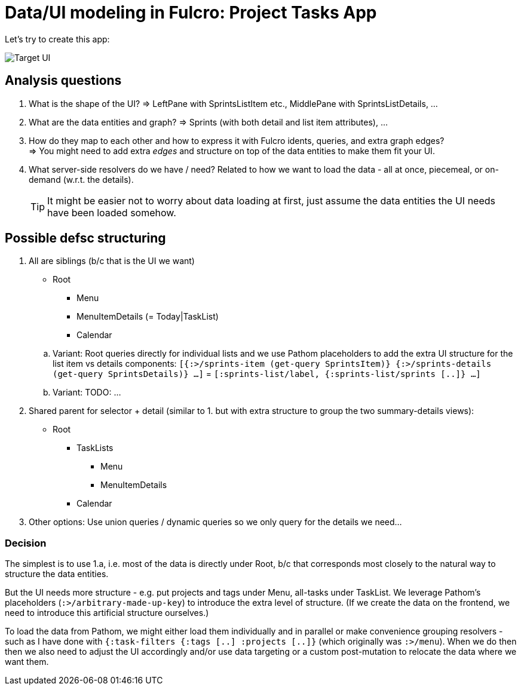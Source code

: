 # Data/UI modeling in Fulcro: Project Tasks App

Let's try to create this app:

image::./TodoAppInspiration.png[Target UI]

## Analysis questions

1. What is the shape of the UI? => LeftPane with SprintsListItem etc., MiddlePane with SprintsListDetails, ...
2. What are the data entities and graph? => Sprints (with both detail and list item attributes), ...
3. How do they map to each other and how to express it with Fulcro idents, queries, and extra graph edges? +
   => You might need to add extra _edges_ and structure on top of the data entities to make them fit your UI.
4. What server-side resolvers do we have / need? Related to how we want to load the data - all at once, piecemeal, or on-demand (w.r.t. the details).
+
TIP: It might be easier not to worry about data loading at first, just assume the data entities the UI needs have been loaded somehow.

## Possible defsc structuring

1. All are siblings (b/c that is the UI we want)
+
--
   * Root
   ** Menu
   ** MenuItemDetails (= Today|TaskList)
   ** Calendar
--
+
.. Variant: Root queries directly for individual lists and we use Pathom placeholders to add the extra UI structure for the list item vs details components:
   `[{:>/sprints-item (get-query SprintsItem)} {:>/sprints-details (get-query SprintsDetails)} ...]` = `[:sprints-list/label, {:sprints-list/sprints [..]}  ...]`
.. Variant: TODO: ...
2. Shared parent for selector + detail (similar to 1. but with extra structure to group the two summary-details views):
   * Root
   ** TaskLists
   *** Menu
   *** MenuItemDetails
   ** Calendar
3. Other options: Use union queries / dynamic queries so we only query for the details we need...

### Decision

The simplest is to use 1.a, i.e. most of the data is directly under Root, b/c that corresponds most closely to the natural way to structure the data entities.

But the UI needs more structure - e.g. put projects and tags under Menu, all-tasks under TaskList. We leverage Pathom's placeholders (`:>/arbitrary-made-up-key`) to introduce the extra level of structure. (If we create the data on the frontend, we need to introduce this artificial structure ourselves.)

To load the data from Pathom, we might either load them individually and in parallel or make convenience grouping resolvers - such as I have done with `{:task-filters {:tags [..] :projects [..]}` (which originally was `:>/menu`). When we do then then we also need to adjust the UI accordingly and/or use data targeting or a custom post-mutation to relocate the data where we want them.
